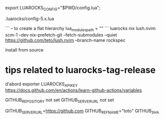 
# use an alternate config file ?
export LUAROCKS_CONFIG="$PWD/config.lua";

.luarocks/config-5.x.lua

# do a flat installation ?

```
-- to create a flat hierarchy
lua_modules_path = ""
```
luarocks nix lush.nvim scm-1 --dev
nix-prefetch-git --fetch-submodules --quiet https://github.com/teto/lush.nvim --branch-name rockspec


install from source

* tips related to luarocks-tag-release

  d'abord exporter
  LUAROCKS_API_KEY
  https://docs.github.com/en/actions/learn-github-actions/variables

  GITHUB_REPOSITORY not set
  GITHUB_SERVER_URL not set
  # For example: https://github.com
  GITHUB_SERVER_URL=https://github.com
  GITHUB_REF_NAME="toto"
  GITHUB_SHA
